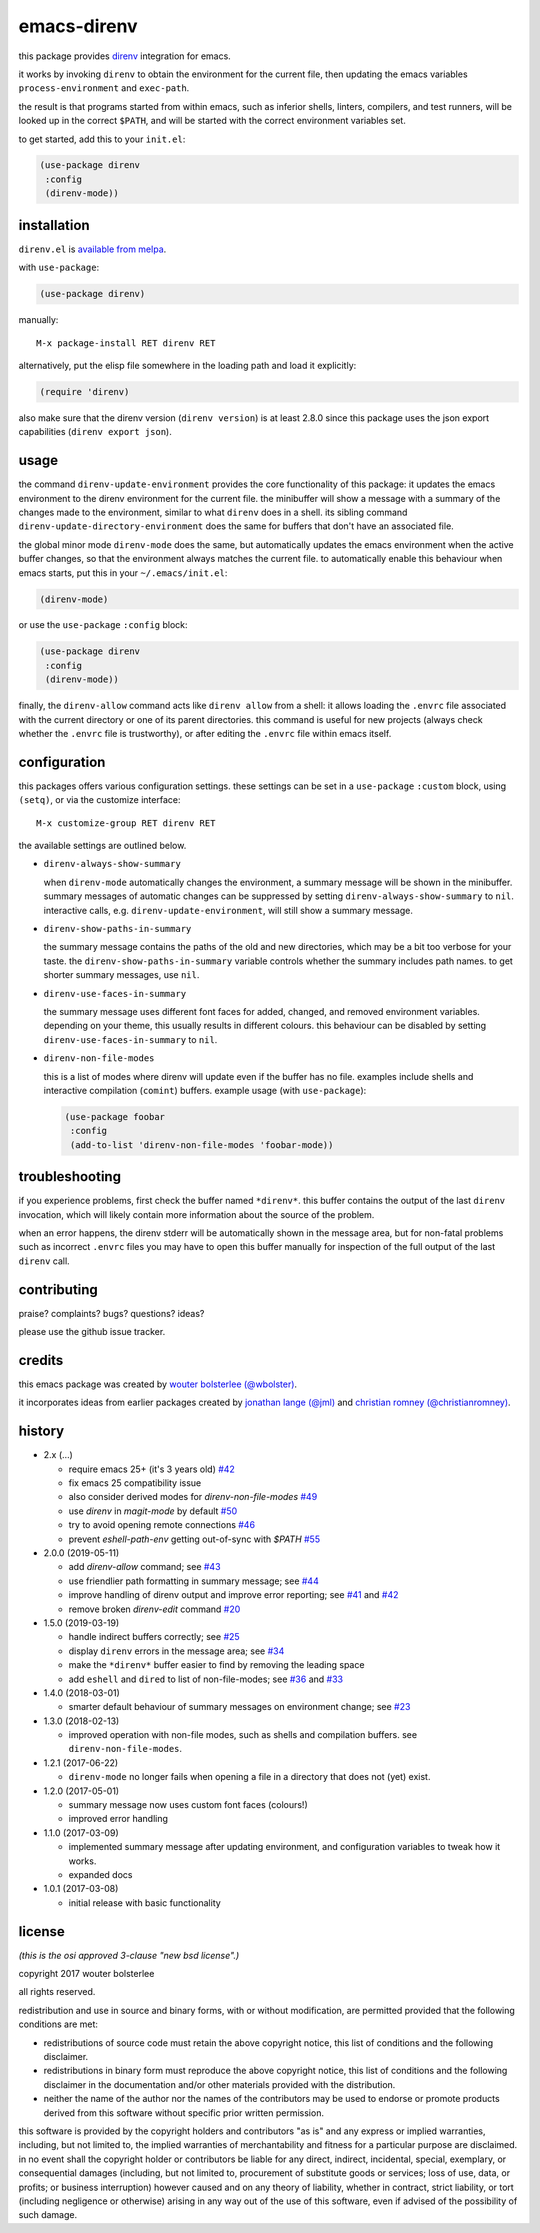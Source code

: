 ============
emacs-direnv
============

.. image:: https://melpa.org/packages/direnv-badge.svg
   :alt: melpa badge

.. image:: https://stable.melpa.org/packages/direnv-badge.svg
   :alt: melpa stable badge

this package provides direnv_ integration for emacs.

.. _direnv: https://direnv.net/

it works by invoking
``direnv`` to obtain the environment
for the current file,
then updating the emacs variables
``process-environment`` and ``exec-path``.

the result is that
programs started from within emacs,
such as inferior shells, linters, compilers, and test runners,
will be looked up in the correct ``$PATH``,
and will be started
with the correct environment variables set.

to get started, add this to your ``init.el``:

.. code-block:: elisp

  (use-package direnv
   :config
   (direnv-mode))

.. image:: https://cloud.githubusercontent.com/assets/748944/23811101/c82c40d0-05d4-11e7-8a79-74e1d80fa5cf.png
   :alt: mandatory screenshot

installation
============

``direnv.el`` is `available from melpa <https://melpa.org/#/direnv>`_.

with ``use-package``:

.. code-block:: elisp

  (use-package direnv)

manually::

  M-x package-install RET direnv RET

alternatively, put the elisp file
somewhere in the loading path
and load it explicitly:

.. code-block:: elisp

  (require 'direnv)

also make sure
that the direnv version (``direnv version``)
is at least 2.8.0
since this package uses
the json export capabilities (``direnv export json``).

usage
=====

the command ``direnv-update-environment``
provides the core functionality of this package:
it updates the emacs environment
to the direnv environment for the current file.
the minibuffer will show a message
with a summary of the changes made to the environment,
similar to what ``direnv`` does in a shell.
its sibling command ``direnv-update-directory-environment``
does the same for buffers that don't have an associated file.

the global minor mode ``direnv-mode`` does the same,
but automatically updates the emacs environment
when the active buffer changes,
so that the environment always matches the current file.
to automatically enable this behaviour when emacs starts,
put this in your ``~/.emacs/init.el``:

.. code-block:: elisp

  (direnv-mode)

or use the ``use-package`` ``:config`` block:

.. code-block:: elisp

  (use-package direnv
   :config
   (direnv-mode))

finally, the ``direnv-allow`` command
acts like ``direnv allow`` from a shell:
it allows loading the ``.envrc`` file
associated with the current directory
or one of its parent directories.
this command is useful for new projects
(always check whether the ``.envrc`` file is trustworthy),
or after editing the ``.envrc`` file within emacs itself.

configuration
=============

this packages offers various configuration settings.
these settings can be set in a ``use-package`` ``:custom`` block,
using ``(setq)``, or via the customize interface::

  M-x customize-group RET direnv RET

the available settings are outlined below.

* ``direnv-always-show-summary``

  when ``direnv-mode`` automatically changes the environment,
  a summary message will be shown in the minibuffer.
  summary messages of automatic changes can be suppressed
  by setting ``direnv-always-show-summary`` to ``nil``.
  interactive calls, e.g. ``direnv-update-environment``,
  will still show a summary message.

* ``direnv-show-paths-in-summary``

  the summary message contains
  the paths of the old and new directories,
  which may be a bit too verbose for your taste.
  the ``direnv-show-paths-in-summary`` variable
  controls whether the summary includes path names.
  to get shorter summary messages, use ``nil``.

* ``direnv-use-faces-in-summary``

  the summary message uses different font faces
  for added, changed, and removed environment variables.
  depending on your theme,
  this usually results in different colours.
  this behaviour can be disabled
  by setting ``direnv-use-faces-in-summary`` to ``nil``.

* ``direnv-non-file-modes``

  this is a list of modes
  where direnv will update
  even if the buffer has no file.
  examples include shells and
  interactive compilation (``comint``) buffers.
  example usage (with ``use-package``):

  .. code-block:: elisp

    (use-package foobar
     :config
     (add-to-list 'direnv-non-file-modes 'foobar-mode))


troubleshooting
===============

if you experience problems,
first check the buffer named ``*direnv*``.
this buffer contains
the output of the last ``direnv`` invocation,
which will likely contain more information
about the source of the problem.

when an error happens, the direnv stderr will
be automatically shown in the message area,
but for non-fatal problems
such as incorrect ``.envrc`` files
you may have to open this buffer manually for inspection
of the full output of the last ``direnv`` call.


contributing
============

praise? complaints? bugs? questions? ideas?

please use the github issue tracker.


credits
=======

this emacs package was created by
`wouter bolsterlee (@wbolster)
<https://github.com/wbolster>`_.

it incorporates ideas from earlier
packages created by
`jonathan lange (@jml)
<https://github.com/jml>`_
and
`christian romney (@christianromney)
<https://github.com/christianromney>`_.


history
=======

* 2.x (…)

  * require emacs 25+ (it's 3 years old)
    `#42 <https://github.com/wbolster/emacs-direnv/pull/42>`_
  * fix emacs 25 compatibility issue
  * also consider derived modes for `direnv-non-file-modes`
    `#49 <https://github.com/wbolster/emacs-direnv/pull/49>`_
  * use `direnv` in `magit-mode` by default
    `#50 <https://github.com/wbolster/emacs-direnv/pull/50>`_
  * try to avoid opening remote connections
    `#46 <https://github.com/wbolster/emacs-direnv/pull/46>`_
  * prevent `eshell-path-env` getting out-of-sync with `$PATH`
    `#55 <https://github.com/wbolster/emacs-direnv/pull/55>`_


* 2.0.0 (2019-05-11)

  * add `direnv-allow` command; see
    `#43 <https://github.com/wbolster/emacs-direnv/pull/43>`_
  * use friendlier path formatting in summary message; see
    `#44 <https://github.com/wbolster/emacs-direnv/pull/44>`_
  * improve handling of direnv output and improve error reporting; see
    `#41 <https://github.com/wbolster/emacs-direnv/issues/41>`_ and
    `#42 <https://github.com/wbolster/emacs-direnv/pull/42>`_
  * remove broken `direnv-edit` command
    `#20 <https://github.com/wbolster/emacs-direnv/issues/20>`_

* 1.5.0 (2019-03-19)

  * handle indirect buffers correctly; see
    `#25 <https://github.com/wbolster/emacs-direnv/issues/25>`_
  * display ``direnv`` errors in the message area; see
    `#34 <https://github.com/wbolster/emacs-direnv/pull/34>`_
  * make the ``*direnv*`` buffer easier to find by removing the
    leading space
  * add ``eshell`` and ``dired`` to list of non-file-modes; see
    `#36 <https://github.com/wbolster/emacs-direnv/pull/36>`_ and
    `#33 <https://github.com/wbolster/emacs-direnv/issues/33>`_

* 1.4.0 (2018-03-01)

  * smarter default behaviour of summary messages on environment
    change; see
    `#23 <https://github.com/wbolster/emacs-direnv/issues/23>`_

* 1.3.0 (2018-02-13)

  * improved operation with non-file modes,
    such as shells and compilation buffers.
    see ``direnv-non-file-modes``.

* 1.2.1 (2017-06-22)

  * ``direnv-mode`` no longer fails when opening a file in
    a directory that does not (yet) exist.

* 1.2.0 (2017-05-01)

  * summary message now uses custom font faces (colours!)
  * improved error handling

* 1.1.0 (2017-03-09)

  * implemented summary message after updating environment,
    and configuration variables to tweak how it works.
  * expanded docs

* 1.0.1 (2017-03-08)

  * initial release with basic functionality


license
=======

*(this is the osi approved 3-clause "new bsd license".)*

copyright 2017 wouter bolsterlee

all rights reserved.

redistribution and use in source and binary forms, with or without
modification, are permitted provided that the following conditions are met:

* redistributions of source code must retain the above copyright notice, this
  list of conditions and the following disclaimer.

* redistributions in binary form must reproduce the above copyright notice, this
  list of conditions and the following disclaimer in the documentation and/or
  other materials provided with the distribution.

* neither the name of the author nor the names of the contributors may be used
  to endorse or promote products derived from this software without specific
  prior written permission.

this software is provided by the copyright holders and contributors "as is" and
any express or implied warranties, including, but not limited to, the implied
warranties of merchantability and fitness for a particular purpose are
disclaimed. in no event shall the copyright holder or contributors be liable
for any direct, indirect, incidental, special, exemplary, or consequential
damages (including, but not limited to, procurement of substitute goods or
services; loss of use, data, or profits; or business interruption) however
caused and on any theory of liability, whether in contract, strict liability,
or tort (including negligence or otherwise) arising in any way out of the use
of this software, even if advised of the possibility of such damage.
